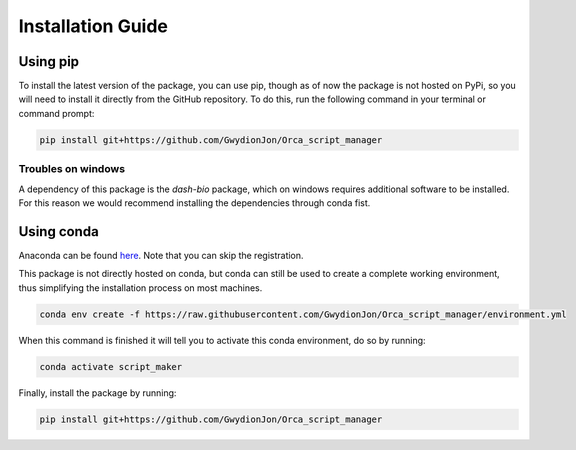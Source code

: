 ==================
Installation Guide
==================

Using pip
=========

To install the latest version of the package, you can use pip, 
though as of now the package is not hosted on PyPi, 
so you will need to install it directly from the GitHub repository. 
To do this, run the following command in your terminal or command prompt:

.. code-block:: bash

    pip install git+https://github.com/GwydionJon/Orca_script_manager

Troubles on windows
-------------------

A dependency of this package is the `dash-bio` package, which on windows requires additional software to be installed.
For this reason we would recommend installing the dependencies through conda fist.

Using conda
============

Anaconda can be found `here <https://www.anaconda.com/products/individual>`_.
Note that you can skip the registration.

This package is not directly hosted on conda, but conda can still be used to create a complete working environment, 
thus simplifying the installation process on most machines.

.. code-block:: bash

    conda env create -f https://raw.githubusercontent.com/GwydionJon/Orca_script_manager/environment.yml

When this command is finished it will tell you to activate this conda environment, do so by running:

.. code-block:: bash

    conda activate script_maker

Finally, install the package by running:

.. code-block:: bash

    pip install git+https://github.com/GwydionJon/Orca_script_manager
